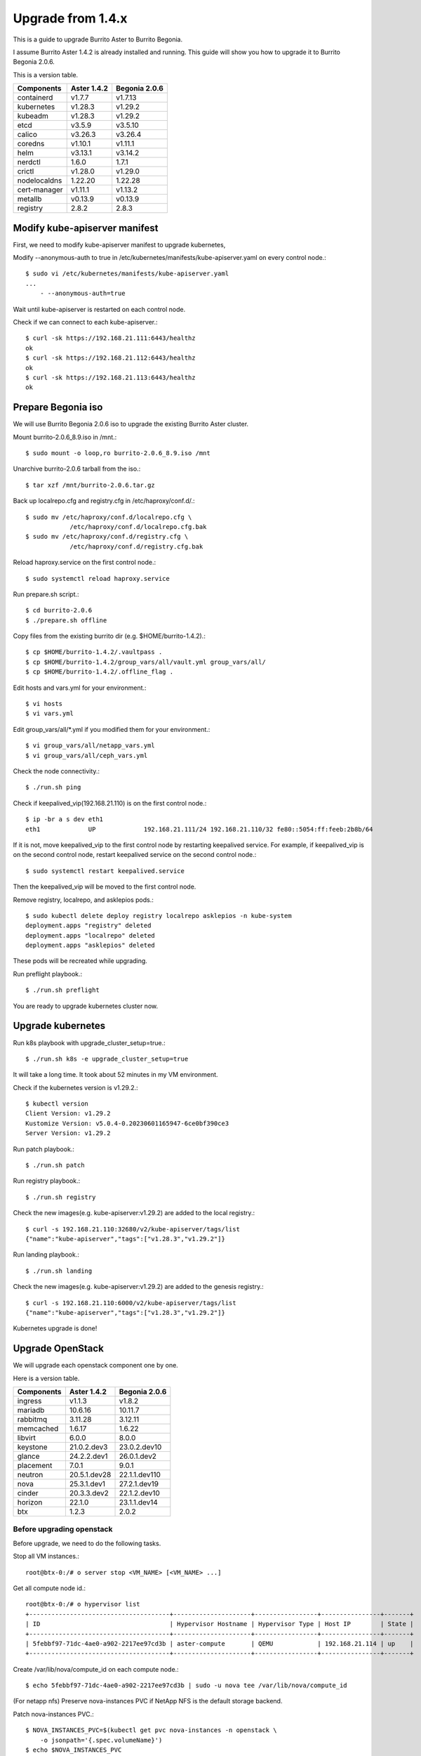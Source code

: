 Upgrade from 1.4.x
===================

This is a guide to upgrade Burrito Aster to Burrito Begonia.

I assume Burrito Aster 1.4.2 is already installed and running.
This guide will show you how to upgrade it to Burrito Begonia 2.0.6.

This is a version table.

===============  ============ ==============
Components       Aster 1.4.2  Begonia 2.0.6
===============  ============ ==============
containerd          v1.7.7      v1.7.13
kubernetes          v1.28.3     v1.29.2
kubeadm             v1.28.3     v1.29.2
etcd                v3.5.9      v3.5.10
calico              v3.26.3     v3.26.4
coredns             v1.10.1     v1.11.1
helm                v3.13.1     v3.14.2
nerdctl             1.6.0       1.7.1
crictl              v1.28.0     v1.29.0
nodelocaldns        1.22.20     1.22.28
cert-manager        v1.11.1     v1.13.2
metallb             v0.13.9     v0.13.9
registry            2.8.2       2.8.3
===============  ============ ==============

Modify kube-apiserver manifest
--------------------------------

First,
we need to modify kube-apiserver manifest to upgrade kubernetes,

Modify --anonymous-auth to true in
/etc/kubernetes/manifests/kube-apiserver.yaml on every control node.::

    $ sudo vi /etc/kubernetes/manifests/kube-apiserver.yaml
    ...
        - --anonymous-auth=true

Wait until kube-apiserver is restarted on each control node.

Check if we can connect to each kube-apiserver.::

    $ curl -sk https://192.168.21.111:6443/healthz
    ok
    $ curl -sk https://192.168.21.112:6443/healthz
    ok
    $ curl -sk https://192.168.21.113:6443/healthz
    ok

Prepare Begonia iso
--------------------

We will use Burrito Begonia 2.0.6 iso to upgrade the existing Burrito
Aster cluster.

Mount burrito-2.0.6_8.9.iso in /mnt.::

    $ sudo mount -o loop,ro burrito-2.0.6_8.9.iso /mnt

Unarchive burrito-2.0.6 tarball from the iso.::

    $ tar xzf /mnt/burrito-2.0.6.tar.gz

Back up localrepo.cfg and registry.cfg in /etc/haproxy/conf.d/.::

    $ sudo mv /etc/haproxy/conf.d/localrepo.cfg \
                /etc/haproxy/conf.d/localrepo.cfg.bak
    $ sudo mv /etc/haproxy/conf.d/registry.cfg \
                /etc/haproxy/conf.d/registry.cfg.bak

Reload haproxy.service on the first control node.::

    $ sudo systemctl reload haproxy.service

Run prepare.sh script.::

    $ cd burrito-2.0.6
    $ ./prepare.sh offline

Copy files from the existing burrito dir (e.g. $HOME/burrito-1.4.2).::

    $ cp $HOME/burrito-1.4.2/.vaultpass .
    $ cp $HOME/burrito-1.4.2/group_vars/all/vault.yml group_vars/all/
    $ cp $HOME/burrito-1.4.2/.offline_flag .

Edit hosts and vars.yml for your environment.::

    $ vi hosts
    $ vi vars.yml

Edit group_vars/all/\*.yml if you modified them
for your environment.::

    $ vi group_vars/all/netapp_vars.yml
    $ vi group_vars/all/ceph_vars.yml

Check the node connectivity.::

    $ ./run.sh ping

Check if keepalived_vip(192.168.21.110) is on the first control node.::

    $ ip -br a s dev eth1
    eth1             UP             192.168.21.111/24 192.168.21.110/32 fe80::5054:ff:feeb:2b8b/64

If it is not, move keepalived_vip to the first control node by restarting 
keepalived service.
For example, if keepalived_vip is on the second control node, 
restart keepalived service on the second control node.::

    $ sudo systemctl restart keepalived.service

Then the keepalived_vip will be moved to the first control node.

Remove registry, localrepo, and asklepios pods.::

    $ sudo kubectl delete deploy registry localrepo asklepios -n kube-system
    deployment.apps "registry" deleted
    deployment.apps "localrepo" deleted
    deployment.apps "asklepios" deleted

These pods will be recreated while upgrading.

Run preflight playbook.::

    $ ./run.sh preflight

You are ready to upgrade kubernetes cluster now.

Upgrade kubernetes
-------------------

Run k8s playbook with upgrade_cluster_setup=true.::

    $ ./run.sh k8s -e upgrade_cluster_setup=true

It will take a long time. 
It took about 52 minutes in my VM environment.

Check if the kubernetes version is v1.29.2.::

    $ kubectl version
    Client Version: v1.29.2
    Kustomize Version: v5.0.4-0.20230601165947-6ce0bf390ce3
    Server Version: v1.29.2

Run patch playbook.::

    $ ./run.sh patch

Run registry playbook.::

    $ ./run.sh registry

Check the new images(e.g. kube-apiserver:v1.29.2) are added to 
the local registry.::

    $ curl -s 192.168.21.110:32680/v2/kube-apiserver/tags/list
    {"name":"kube-apiserver","tags":["v1.28.3","v1.29.2"]}

Run landing playbook.::

    $ ./run.sh landing

Check the new images(e.g. kube-apiserver:v1.29.2) are added to 
the genesis registry.::

    $ curl -s 192.168.21.110:6000/v2/kube-apiserver/tags/list
    {"name":"kube-apiserver","tags":["v1.28.3","v1.29.2"]}


Kubernetes upgrade is done!


Upgrade OpenStack
--------------------

We will upgrade each openstack component one by one.

Here is a version table.

===============  ============ ==============
Components       Aster 1.4.2  Begonia 2.0.6
===============  ============ ==============
ingress          v1.1.3       v1.8.2
mariadb          10.6.16      10.11.7
rabbitmq         3.11.28      3.12.11
memcached        1.6.17       1.6.22
libvirt          6.0.0        8.0.0
keystone         21.0.2.dev3  23.0.2.dev10
glance           24.2.2.dev1  26.0.1.dev2
placement        7.0.1        9.0.1
neutron          20.5.1.dev28 22.1.1.dev110
nova             25.3.1.dev1  27.2.1.dev19
cinder           20.3.3.dev2  22.1.2.dev10
horizon          22.1.0       23.1.1.dev14
btx              1.2.3        2.0.2
===============  ============ ==============

Before upgrading openstack
++++++++++++++++++++++++++++

Before upgrade, we need to do the following tasks.

Stop all VM instances.::

    root@btx-0:/# o server stop <VM_NAME> [<VM_NAME> ...]

Get all compute node id.::

    root@btx-0:/# o hypervisor list
    +--------------------------------------+---------------------+-----------------+----------------+-------+
    | ID                                   | Hypervisor Hostname | Hypervisor Type | Host IP        | State |
    +--------------------------------------+---------------------+-----------------+----------------+-------+
    | 5febbf97-71dc-4ae0-a902-2217ee97cd3b | aster-compute       | QEMU            | 192.168.21.114 | up    |
    +--------------------------------------+---------------------+-----------------+----------------+-------+

Create /var/lib/nova/compute_id on each compute node.::

    $ echo 5febbf97-71dc-4ae0-a902-2217ee97cd3b | sudo -u nova tee /var/lib/nova/compute_id

(For netapp nfs)
Preserve nova-instances PVC if NetApp NFS is the default storage backend.

Patch nova-instances PVC.::

    $ NOVA_INSTANCES_PVC=$(kubectl get pvc nova-instances -n openstack \
        -o jsonpath='{.spec.volumeName}')
    $ echo $NOVA_INSTANCES_PVC
    pvc-cc0d533d-eaaf-4a8f-81a0-3e11d9720944
    $ sudo kubectl patch pv $NOVA_INSTANCES_PVC -p \
        '{"spec":{"persistentVolumeReclaimPolicy":"Retain"}}'
    persistentvolume/pvc-cc0d533d-eaaf-4a8f-81a0-3e11d9720944 patched

Uninstall the following components.
These components cannot be upgraded while they are running.::

    $ ./scripts/burrito.sh uninstall nova
    $ ./scripts/burrito.sh uninstall ingress
    $ ./scripts/burrito.sh uninstall mariadb
    $ ./scripts/burrito.sh uninstall rabbitmq

(For netapp nfs)
Patch nova-instances PVC to nullify claim.::

    $ sudo kubectl patch pv $NOVA_INSTANCES_PVC -p \
        '{"spec":{"claimRef": {"resourceVersion": null, "uid": null}}}'
    persistentvolume/pvc-cc0d533d-eaaf-4a8f-81a0-3e11d9720944 patched

(For netapp nfs)
Add volumeName in openstack-helm/nova/templates/pvc-instances.yaml.::

    spec:
      accessModes: [ "ReadWriteMany" ]
      resources:
        requests:
          storage: {{ .Values.volume.size }}
      storageClassName: {{ .Values.volume.class_name }}
      volumeName: pvc-cc0d533d-eaaf-4a8f-81a0-3e11d9720944
    {{- end }}

(For netapp nfs)
Detach all volumes that ingress, mariadb, and rabbitmq are using.

:download:`remove_volumeattachment script <../_static/remove_volumeattachment.sh>`.::

    $ chmod +x remove_volumeattachment.sh
    $ ./remove_volumeattachment.sh
    ingress-0 pvc: pvc-28fb7360-cef8-4d64-9edb-08636f6c2e6b
    ingress-0 volumeattachment id: csi-63fe882673981ce326e6eb7fbf1da194300e1bed9a30a2a5f7366172f5247887
    volumeattachment.storage.k8s.io "csi-63fe882673981ce326e6eb7fbf1da194300e1bed9a30a2a5f7366172f5247887" deleted
    ...
    mariadb-0 pvc: pvc-9b95c69f-2e8e-47ec-ad79-2bc1ca5c0dde
    mariadb-0 volumeattachment id: csi-1d8d1834daf738654f4f79f587745f9c5469a3f7c0329b235b368f8b46f5c529
    volumeattachment.storage.k8s.io "csi-1d8d1834daf738654f4f79f587745f9c5469a3f7c0329b235b368f8b46f5c529" deleted
    ...
    rabbitmq-2 pvc: pvc-c201cc59-63fb-4cb2-8149-bfafe91d0d14
    rabbitmq-2 volumeattachment id: csi-b52b24c2da084ea89f816b2d9bb9417836937784ef9c65d0c36292b3302288bf
    volumeattachment.storage.k8s.io "csi-b52b24c2da084ea89f816b2d9bb9417836937784ef9c65d0c36292b3302288bf" deleted

(For netapp nfs)
Unmount /var/lib/nova/instances in every compute node
if netapp NFS is the default storage backend.::

    $ sudo umount /var/lib/nova/instances

Run burrito playbook with system tag.::

    $ ./run.sh burrito --tags=system

Upgrade openstack infra components
+++++++++++++++++++++++++++++++++++

Upgrade ingress (v1.1.3 -> v1.8.2).::

    $ ./scripts/burrito.sh install ingress

Check if ingress pods are running and ready.::

    root@btx-0:/# k get po -l application=ingress,component=server
    NAME        READY   STATUS    RESTARTS   AGE
    ingress-0   1/1     Running   0          2m
    ingress-1   1/1     Running   0          96s
    ingress-2   1/1     Running   0          57s

Upgrade mariadb (10.6.16 -> 10.11.7).::

    $ ./scripts/burrito.sh install mariadb

Check if mariadb server pods are running and ready.::

    root@btx-0:/# k get po -l application=mariadb,component=server
    NAME               READY   STATUS    RESTARTS   AGE
    mariadb-server-0   1/1     Running   0          4m53s
    mariadb-server-1   1/1     Running   0          4m53s
    mariadb-server-2   1/1     Running   0          4m53s

Upgrade rabbitmq (3.11.28 -> 3.12.11).::

    $ ./scripts/burrito.sh install rabbitmq

Check if rabbitmq server pods are running and ready.::

    root@btx-0:/# k get po -l application=rabbitmq,component=server
    NAME                  READY   STATUS    RESTARTS      AGE
    rabbitmq-rabbitmq-0   1/1     Running   0             4m25s
    rabbitmq-rabbitmq-1   1/1     Running   0             4m25s
    rabbitmq-rabbitmq-2   1/1     Running   1 (60s ago)   4m25s

Upgrade memcached (1.6.17 -> 1.6.22).::

    $ ./scripts/burrito.sh install memcached

Check if memcached pod is running and ready.::

    root@btx-0:/# k get po -l application=memcached
    NAME                                   READY   STATUS    RESTARTS   AGE
    memcached-memcached-5cd8fc7496-cpx5m   1/1     Running   0          22s

Upgrade libvirt (6.0.0 -> 8.0.0).::

    $ ./scripts/burrito.sh install libvirt

Check if libvirt pods are running and ready.::

    root@btx-0:/# k get po -l application=libvirt
    NAME                            READY   STATUS    RESTARTS   AGE
    libvirt-libvirt-default-rq85p   1/1     Running   0          74s

Upgrade openstack components
++++++++++++++++++++++++++++++

Upgrade keystone (21.0.2.dev3 -> 23.0.2.dev10).::

    $ ./scripts/burrito.sh install keystone

Check if keystone pods are running and ready.::

    root@btx-0:/# k get po -l application=keystone,component=api
    NAME                            READY   STATUS    RESTARTS   AGE
    keystone-api-786c7866d6-crzsz   1/1     Running   0          2m9s
    keystone-api-786c7866d6-gzc9g   1/1     Running   0          2m9s

If glance-api is a type of statefulset
(i.e. if the default storage is not netapp),
uninstall glance first.::

    $ k get po -l application=glance,component=api
    glance-api-0                 2/2     Running     0          72m
    glance-api-1                 2/2     Running     0          72m
    $ ./scripts/burrito.sh uninstall glance

Upgrade glance (24.2.2.dev1 -> 26.0.1.dev2).::

    $ ./scripts/burrito.sh install glance

One of glance-api pods can be stuck in init state (netapp nfs only).::

    root@btx-0:/# k get po -l application=glance,component=api
    NAME                          READY   STATUS     RESTARTS   AGE
    glance-api-596d7cf6c8-5srzp   2/2     Running    0          7m22s
    glance-api-596d7cf6c8-z4lnr   0/2     Init:0/2   0          7m22s

Just delete the Init-state pod. Then it will be running okay.

Check if glance pods are running and ready.

If glance-api is a type of deployment
(i.e. if the default storage is netapp)::

    root@btx-0:/# k delete po glance-api-596d7cf6c8-z4lnr
    root@btx-0:/# k get po -l application=glance,component=api
    NAME                          READY   STATUS    RESTARTS   AGE
    glance-api-596d7cf6c8-5srzp   2/2     Running   0          9m23s
    glance-api-596d7cf6c8-g7s7c   2/2     Running   0          94s

If glance-api is a type of statefulset
(i.e. if the default storage is not netapp)::

    root@btx-0:/# k get po -l application=glance,component=api
    NAME           READY   STATUS    RESTARTS   AGE
    glance-api-0   2/2     Running   0          25m
    glance-api-1   2/2     Running   0          25m

Upgrade placement (7.0.1 -> 9.0.1).::

    $ ./scripts/burrito.sh install placement

Check if placement pods are running and ready.::

    root@btx-0:/# k get po -l application=placement,component=api
    NAME                             READY   STATUS    RESTARTS   AGE
    placement-api-6d7948d754-9lfrg   1/1     Running   0          2m41s

Upgrade neutron (20.5.1.dev28 -> 22.1.1.dev110).::

    $ ./scripts/burrito.sh install neutron

Some pods(neutron-{dhcp,l3,meata}-agent) will be in Init state.
That's okay since they are waiting for nova pods.

Before upgrading nova, we need to preserve images_type variable value.
It is `qcow2` in Aster 1.4.2 and earlier while it is `rbd` in Begonia.

Set `images_type` to `qcow2` in
roles/burrito.openstack/templates/osh/nova.yml.j2.::

    libvirt:
      volume_use_multipath: {{ enable_multipath }}
      connection_uri: "qemu+tcp://127.0.0.1/system"
      images_type: "qcow2"

Upgrade nova (25.3.1.dev1 -> 27.2.1.dev19).::

    $ ./scripts/burrito.sh install nova

Check if nova pods are running and ready.::

    root@btx-0:/# k get po -l application=nova,component=compute
    NAME                         READY   STATUS    RESTARTS        AGE
    nova-compute-default-2vn7r   1/1     Running   0               10m

If cinder-volume is a type of statefulset
(i.e. if the default storage is not netapp),
uninstall cinder first.::

    $ k get po -l application=cinder,component=volume
    cinder-volume-0                   1/1     Running     0          3h16m
    cinder-volume-1                   1/1     Running     0          3h16m
    $ ./scripts/burrito.sh uninstall cinder

Upgrade cinder (20.3.3.dev2 -> 22.1.2.dev10).::

    $ ./scripts/burrito.sh install cinder

Check if cinder pods are running and ready.

If cinder-volume is a type of deployment
(i.e. if the default storage is netapp)::

    root@btx-0:/# k get po -l application=cinder,component=volume
    NAME                            READY   STATUS     RESTARTS   AGE
    cinder-volume-86cf778db-2469r   1/1     Running    0          6m2s
    cinder-volume-86cf778db-mhg7b   0/1     Init:0/4   0          6m2s

One of cinder-volume is stuck at Init state. This is the same problem as
glance-api.
Just delete the second cinder-volume and it will be okay.::

    root@btx-0:/# k delete po cinder-volume-86cf778db-mhg7b
    root@btx-0:/# k get po -l application=cinder,component=volume
    NAME                            READY   STATUS    RESTARTS   AGE
    cinder-volume-86cf778db-2469r   1/1     Running   0          7m33s
    cinder-volume-86cf778db-pxf5v   1/1     Running   0          28s

If cinder-volume is a type of statefulset
(i.e. if the default storage is not netapp)::

    root@btx-0:/# k get po -l application=cinder,component=volume
    NAME              READY   STATUS    RESTARTS   AGE
    cinder-volume-0   1/1     Running   0          5m20s
    cinder-volume-1   1/1     Running   0          5m20s

Upgrade horizon (22.1.0 -> 23.1.1.dev14).::

    $ ./scripts/burrito.sh install horizon

Check if horizon pods are running and ready.::

    root@btx-0:/# k get po -l application=horizon,component=server
    NAME                      READY   STATUS    RESTARTS   AGE
    horizon-bfdcc7bd6-4n655   1/1     Running   0          84s
    horizon-bfdcc7bd6-w9wqh   0/1     Running   0          84s

Sometimes One of horizon pods could not be ready.
Just delete it and it's all good.::

    root@btx-0:/# k get po -l application=horizon,component=server
    NAME                      READY   STATUS    RESTARTS   AGE
    horizon-bfdcc7bd6-4n655   1/1     Running   0          5m59s
    horizon-bfdcc7bd6-pg589   1/1     Running   0          76s

Last but not least, upgrade btx (1.2.3 -> 2.0.1).::

    $ ./scripts/burrito.sh uninstall btx
    $ ./scripts/burrito.sh install btx

Check btx is running.::

    $ kubectl get po btx-0 -n openstack
    NAME    READY   STATUS    RESTARTS   AGE
    btx-0   1/1     Running   0          79s

Go to btx shell and check openstack services.::

    $ bts
    root@btx-0:/# o compute service list
    root@btx-0:/# o volume service list
    root@btx-0:/# o network agent list

If everything is okay, start the previously stopped VM instances.::

    root@btx-0:/# o server start <VM_NAME> [<VM_NAME> ...]


OpenStack Upgrade is Done!!!

